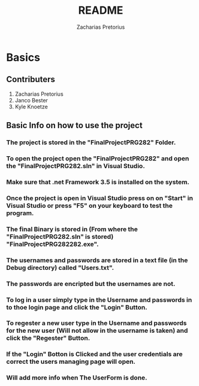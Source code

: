 #+TITLE: README
#+DESCRIPTION: README for PRG281 made by Zacharias Pretorius, Janco Bester and Kyle Knoetze
#+author: Zacharias Pretorius

* Basics
** Contributers
1. Zacharias Pretorius
2. Janco Bester
3. Kyle Knoetze
** Basic Info on how to use the project
*** The project is stored in the "FinalProjectPRG282" Folder.
*** To open the project open the "FinalProjectPRG282" and open the "FinalProjectPRG282.sln" in Visual Studio.
*** Make sure that .net Framework 3.5 is installed on the system.
*** Once the project is open in Visual Studio press on on "Start" in Visual Studio or press "F5" on your keyboard to test the program.
*** The final Binary is stored in (From where the "FinalProjectPRG282.sln" is stored) "FinalProjectPRG282\bin\Debug\FinalProjectPRG282.exe".
*** The usernames and passwords are stored in a text file (in the Debug directory) called "Users.txt".
*** The passwords are encripted but the usernames are not.
*** To log in a user simply type in the Username and passwords in to thoe login page and click the "Login" Button.
*** To regester a new user type in the Username and passwords for the new user (Will not allow in the username is taken) and click the "Regester" Button.
*** If the "Login" Botton is Clicked and the user credentials are correct the users managing page will open.
*** Will add more info when The UserForm is done.
